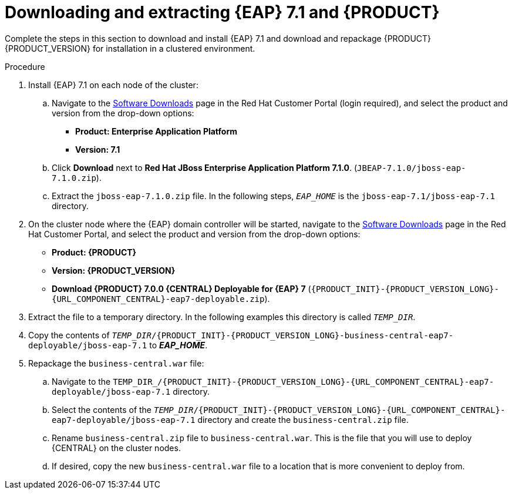 [id='clustering-download-eap-bc-proc']
= Downloading and extracting {EAP} 7.1 and {PRODUCT} 

Complete the steps in this section to download and install {EAP} 7.1 and download and repackage {PRODUCT} {PRODUCT_VERSION} for installation in a clustered environment.

.Procedure
. Install {EAP} 7.1 on each node of the cluster:
.. Navigate to the https://access.redhat.com/jbossnetwork/restricted/listSoftware.html[Software Downloads] page in the Red Hat Customer Portal (login required), and select the product and version from the drop-down options:
* *Product: Enterprise Application Platform*
* *Version: 7.1*
.. Click *Download* next to *Red Hat JBoss Enterprise Application Platform 7.1.0*. (`JBEAP-7.1.0/jboss-eap-7.1.0.zip`).
.. Extract the `jboss-eap-7.1.0.zip` file. In the following steps, `_EAP_HOME_` is the `jboss-eap-7.1/jboss-eap-7.1` directory.
. On the cluster node where the {EAP} domain controller will be started, navigate to the https://access.redhat.com/jbossnetwork/restricted/listSoftware.html[Software Downloads] page in the Red Hat Customer Portal, and select the product and version from the drop-down options:
* *Product: {PRODUCT}*
* *Version: {PRODUCT_VERSION}*
* *Download  {PRODUCT} 7.0.0 {CENTRAL} Deployable for {EAP} 7* (`{PRODUCT_INIT}-{PRODUCT_VERSION_LONG}-{URL_COMPONENT_CENTRAL}-eap7-deployable.zip`).
. Extract the 
ifdef::DM[]
`{PRODUCT_INIT}-{PRODUCT_VERSION_LONG}-{URL_COMPONENT_CENTRAL}-eap7-deployable.zip`
endif::[]  
ifdef::PAM[]
`{PRODUCT_INIT}-{PRODUCT_VERSION_LONG}-{URL_COMPONENT_CENTRAL}-eap7-deployable.zip`
endif::[] 
file to a temporary directory. In the following examples this directory is called `__TEMP_DIR__`.
. Copy the contents of `_TEMP_DIR_/{PRODUCT_INIT}-{PRODUCT_VERSION_LONG}-business-central-eap7-deployable/jboss-eap-7.1` to *_EAP_HOME_*. 
. Repackage the `business-central.war` file:
.. Navigate to the `TEMP_DIR_/{PRODUCT_INIT}-{PRODUCT_VERSION_LONG}-{URL_COMPONENT_CENTRAL}-eap7-deployable/jboss-eap-7.1` directory.
.. Select the contents of the  `_TEMP_DIR_/{PRODUCT_INIT}-{PRODUCT_VERSION_LONG}-{URL_COMPONENT_CENTRAL}-eap7-deployable/jboss-eap-7.1` directory and create the `business-central.zip` file.
..  Rename `business-central.zip` file to `business-central.war`. This is the file that you will use to deploy {CENTRAL} on the cluster nodes.
.. If desired, copy the new `business-central.war` file to a location that is more convenient to deploy from.
